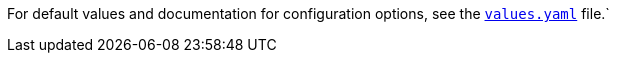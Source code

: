 For default values and documentation for configuration options, see the https://artifacthub.io/packages/helm/redpanda-data/redpanda?modal=values&path={opts}[`values.yaml`] file.`
